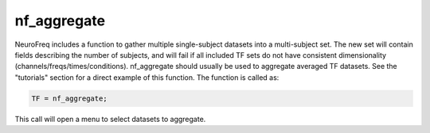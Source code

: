 
nf_aggregate
============

NeuroFreq includes a function to gather multiple single-subject datasets into a multi-subject set. The new set will contain fields describing the number of subjects, and will fail if all included TF sets do not have consistent dimensionality (channels/freqs/times/conditions). nf_aggregate should usually be used to aggregate averaged TF datasets. See the "tutorials" section for a direct example of this function. The function is called as:

.. code-block:: matlab
   
  TF = nf_aggregate;

This call will open a menu to select datasets to aggregate.